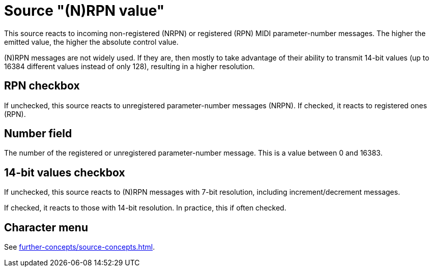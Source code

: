 = Source "(N)RPN value"

This source reacts to incoming non-registered (NRPN) or registered (RPN) MIDI parameter-number messages.
The higher the emitted value, the higher the absolute control value.

(N)RPN messages are not widely used.
If they are, then mostly to take advantage of their ability to transmit 14-bit values (up to 16384 different values instead of only 128), resulting in a higher resolution.

== RPN checkbox

If unchecked, this source reacts to unregistered parameter-number messages (NRPN).
If checked, it reacts to registered ones (RPN).

== Number field

The number of the registered or unregistered parameter-number message.
This is a value between 0 and 16383.

== 14-bit values checkbox

If unchecked, this source reacts to (N)RPN messages with 7-bit resolution, including increment/decrement messages.

If checked, it reacts to those with 14-bit resolution.
In practice, this if often checked.

== Character menu

See xref:further-concepts/source-concepts.adoc#midi-source-character[].